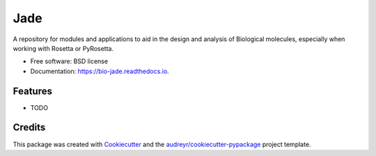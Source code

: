 ====
Jade
====


.. image:: https://img.shields.io/pypi/v/jade.svg
        :target: https://pypi.python.org/pypi/jade

.. image:: https://img.shields.io/travis/jadolfbr/jade.svg
        :target: https://travis-ci.org/jadolfbr/jade

.. image:: https://readthedocs.org/projects/jade/badge/?version=latest
        :target: https://bio-jade.readthedocs.io/en/latest/?badge=latest
        :alt: Documentation Status




A repository for modules and applications to aid in the design and analysis of Biological molecules, especially when working with Rosetta or PyRosetta.


* Free software: BSD license
* Documentation: https://bio-jade.readthedocs.io.


Features
--------

* TODO

Credits
-------

This package was created with Cookiecutter_ and the `audreyr/cookiecutter-pypackage`_ project template.

.. _Cookiecutter: https://github.com/audreyr/cookiecutter
.. _`audreyr/cookiecutter-pypackage`: https://github.com/audreyr/cookiecutter-pypackage
